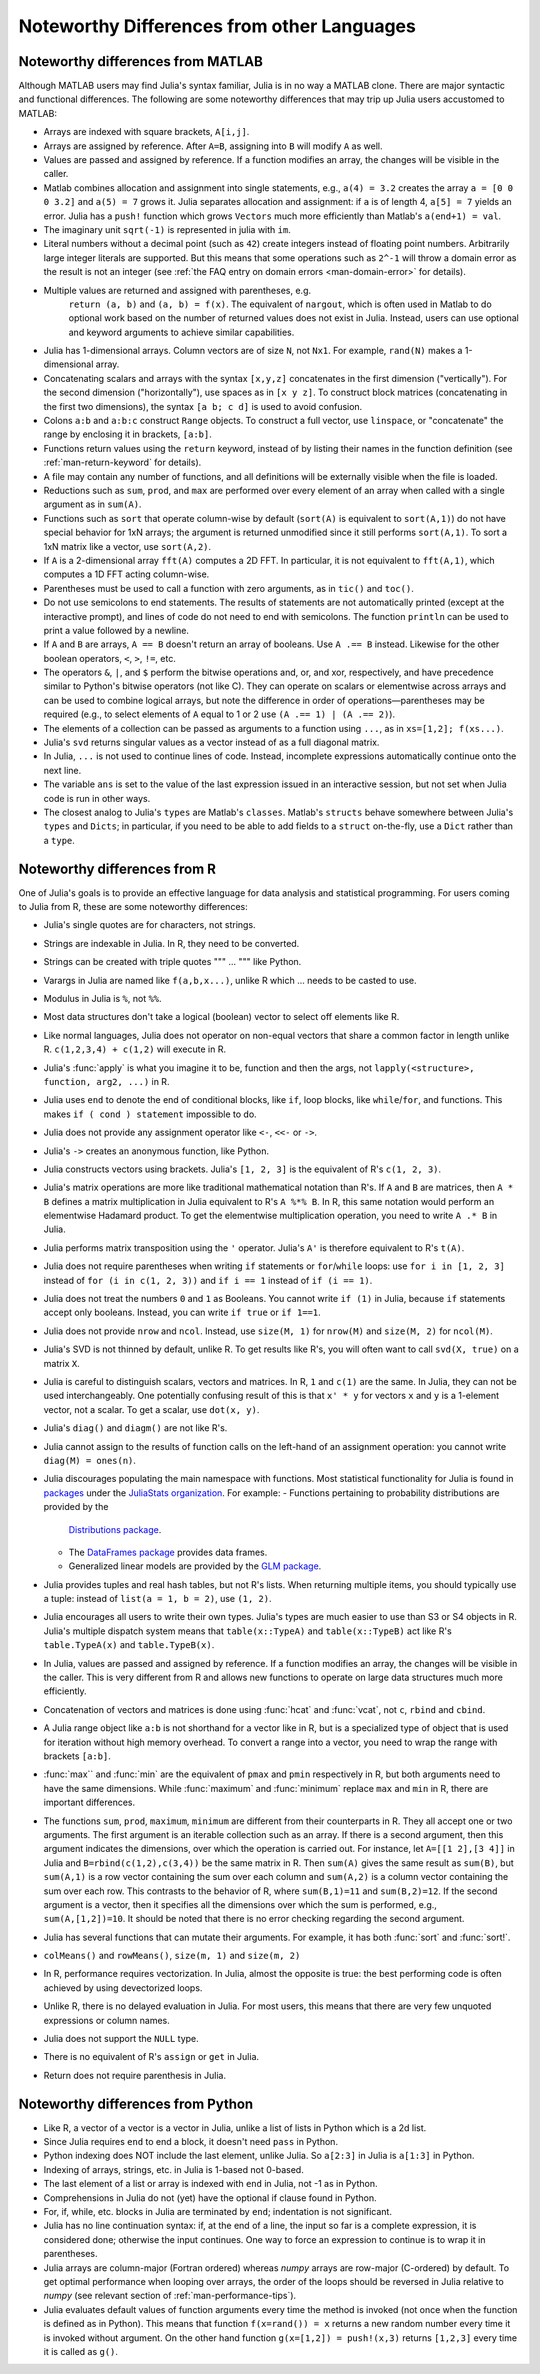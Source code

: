 .. _man-noteworthy-differences:

*******************************************
Noteworthy Differences from other Languages
*******************************************

Noteworthy differences from MATLAB
----------------------------------

Although MATLAB users may find Julia's syntax familiar,
Julia is in no way a MATLAB clone. There are major syntactic and
functional differences. The following are some noteworthy
differences that may trip up Julia users accustomed to MATLAB:

-  Arrays are indexed with square brackets, ``A[i,j]``.
-  Arrays are assigned by reference. After ``A=B``, assigning into ``B``
   will modify ``A`` as well.
-  Values are passed and assigned by reference. If a function modifies
   an array, the changes will be visible in the caller.
-  Matlab combines allocation and assignment into single statements,
   e.g., ``a(4) = 3.2`` creates the array ``a = [0 0 0 3.2]`` and ``a(5) = 7``
   grows it. Julia separates allocation and assignment:
   if ``a`` is of length 4, ``a[5] = 7`` yields an error. Julia has a ``push!``
   function which grows ``Vectors`` much more efficiently than Matlab's
   ``a(end+1) = val``.
-  The imaginary unit ``sqrt(-1)`` is represented in julia with ``im``.
-  Literal numbers without a decimal point (such as ``42``) create integers
   instead of floating point numbers. Arbitrarily large integer
   literals are supported. But this means that some operations such as
   ``2^-1`` will throw a domain error as the result is not an integer (see
   :ref:`the FAQ entry on domain errors <man-domain-error>` for details).
- Multiple values are returned and assigned with parentheses, e.g.
   ``return (a, b)`` and ``(a, b) = f(x)``. The equivalent of ``nargout``,
   which is often used in Matlab to do optional work based on the
   number of returned values does not exist in Julia. Instead, users
   can use optional and keyword arguments to achieve similar
   capabilities.
-  Julia has 1-dimensional arrays. Column vectors are of size ``N``, not
   ``Nx1``. For example, ``rand(N)`` makes a 1-dimensional array.
-  Concatenating scalars and arrays with the syntax ``[x,y,z]``
   concatenates in the first dimension ("vertically"). For the second
   dimension ("horizontally"), use spaces as in ``[x y z]``. To
   construct block matrices (concatenating in the first two dimensions),
   the syntax ``[a b; c d]`` is used to avoid confusion.
-  Colons ``a:b`` and ``a:b:c`` construct ``Range`` objects. To
   construct a full vector, use ``linspace``, or "concatenate" the range
   by enclosing it in brackets, ``[a:b]``.
-  Functions return values using the ``return`` keyword, instead of by
   listing their names in the function definition (see
   :ref:`man-return-keyword` for details).
-  A file may contain any number of functions, and all definitions will
   be externally visible when the file is loaded.
-  Reductions such as ``sum``, ``prod``, and ``max`` are performed over
   every element of an array when called with a single argument as in
   ``sum(A)``.
-  Functions such as ``sort`` that operate column-wise by default
   (``sort(A)`` is equivalent to ``sort(A,1)``) do not have special
   behavior for 1xN arrays; the argument is returned unmodified since it
   still performs ``sort(A,1)``. To sort a 1xN matrix like a vector, use
   ``sort(A,2)``.
-  If ``A`` is a 2-dimensional array ``fft(A)`` computes a 2D FFT. In particular,
   it is not equivalent to ``fft(A,1)``, which computes a 1D FFT acting column-wise.
-  Parentheses must be used to call a function with zero arguments, as
   in ``tic()`` and ``toc()``.
-  Do not use semicolons to end statements. The results of statements are
   not automatically printed (except at the interactive prompt), and
   lines of code do not need to end with semicolons. The function
   ``println`` can be used to print a value followed by a newline.
-  If ``A`` and ``B`` are arrays, ``A == B`` doesn't return an array of
   booleans. Use ``A .== B`` instead. Likewise for the other boolean
   operators, ``<``, ``>``, ``!=``, etc.
-  The operators ``&``, ``|``, and ``$`` perform the bitwise operations and,
   or, and xor, respectively, and have precedence similar to Python's bitwise
   operators (not like C). They can operate on scalars or elementwise
   across arrays and can be used to combine logical arrays, but note the
   difference in order of operations—parentheses may be required (e.g.,
   to select elements of ``A`` equal to 1 or 2 use ``(A .== 1) | (A .== 2)``).
-  The elements of a collection can be passed as arguments to a function
   using ``...``, as in ``xs=[1,2]; f(xs...)``.
-  Julia's ``svd`` returns singular values as a vector instead of as a
   full diagonal matrix.
-  In Julia, ``...`` is not used to continue lines of code. Instead, incomplete
   expressions automatically continue onto the next line.
-  The variable ``ans`` is set to the value of the last expression issued
   in an interactive session, but not set when Julia code is run in other
   ways.
-  The closest analog to Julia's ``types`` are Matlab's
   ``classes``. Matlab's ``structs`` behave somewhere between Julia's
   ``types`` and ``Dicts``; in particular, if you need to be able to add
   fields to a ``struct`` on-the-fly, use a ``Dict`` rather than a
   ``type``.


Noteworthy differences from R
-----------------------------

One of Julia's goals is to provide an effective language for data analysis
and statistical programming. For users coming to Julia from R, these are some
noteworthy differences:

- Julia's single quotes are for characters, not strings.
- Strings are indexable in Julia. In R, they need to be converted.
- Strings can be created with triple quotes """ ... """ like Python.
- Varargs in Julia are named like ``f(a,b,x...)``, unlike R which ... needs to
  be casted to use.
- Modulus in Julia is ``%``, not ``%%``.
- Most data structures don't take a logical (boolean) vector to select off
  elements like R.
- Like normal languages, Julia does not operator on non-equal vectors that
  share a common factor in length unlike R. ``c(1,2,3,4) + c(1,2)`` will execute
  in R.
- Julia's :func:`apply` is what you imagine it to be, function and then the
  args, not ``lapply(<structure>, function, arg2, ...)`` in R.
- Julia uses ``end`` to denote the end of conditional blocks, like ``if``,
  loop blocks, like ``while``/``for``, and functions. This makes
  ``if ( cond ) statement`` impossible to do.
- Julia does not provide any assignment operator like ``<-``, ``<<-`` or ``->``.
- Julia's ``->`` creates an anonymous function, like Python.
- Julia constructs vectors using brackets. Julia's ``[1, 2, 3]`` is the
  equivalent of R's ``c(1, 2, 3)``.
- Julia's matrix operations are more like traditional mathematical notation
  than R's. If ``A`` and ``B`` are matrices, then ``A * B`` defines a matrix
  multiplication in Julia equivalent to R's ``A %*% B``. In R, this same
  notation would perform an elementwise Hadamard product. To get the
  elementwise multiplication operation, you need to write ``A .* B`` in Julia.
- Julia performs matrix transposition using the ``'`` operator. Julia's ``A'``
  is therefore equivalent to R's ``t(A)``.
- Julia does not require parentheses when writing ``if`` statements or
  ``for``/``while`` loops: use ``for i in [1, 2, 3]`` instead of
  ``for (i in c(1, 2, 3))`` and ``if i == 1`` instead of ``if (i == 1)``.
- Julia does not treat the numbers ``0`` and ``1`` as Booleans.
  You cannot write ``if (1)`` in Julia, because ``if`` statements accept only
  booleans. Instead, you can write ``if true`` or ``if 1==1``.
- Julia does not provide ``nrow`` and ``ncol``. Instead, use ``size(M, 1)``
  for ``nrow(M)`` and ``size(M, 2)`` for ``ncol(M)``.
- Julia's SVD is not thinned by default, unlike R. To get results like R's,
  you will often want to call ``svd(X, true)`` on a matrix ``X``.
- Julia is careful to distinguish scalars, vectors and matrices.  In R,
  ``1`` and ``c(1)`` are the same. In Julia, they can not be used
  interchangeably. One potentially confusing result of this is that
  ``x' * y`` for vectors ``x`` and ``y`` is a 1-element vector, not a scalar.
  To get a scalar, use ``dot(x, y)``.
- Julia's ``diag()`` and ``diagm()`` are not like R's.
- Julia cannot assign to the results of function calls on the left-hand of an
  assignment operation: you cannot write ``diag(M) = ones(n)``.
- Julia discourages populating the main namespace with functions. Most
  statistical functionality for Julia is found in
  `packages <http://docs.julialang.org/en/latest/packages/packagelist/>`_
  under the `JuliaStats organization <https://github.com/JuliaStats>`_. For
  example:
  - Functions pertaining to probability distributions are provided by the
    `Distributions package <https://github.com/JuliaStats/Distributions.jl>`_.
  - The `DataFrames package <https://github.com/JuliaStats/DataFrames.jl>`_
    provides data frames.
  - Generalized linear models are provided by the `GLM package
    <https://github.com/JuliaStats/GLM.jl>`_.
- Julia provides tuples and real hash tables, but not R's lists. When returning
  multiple items, you should typically use a tuple: instead of ``list(a = 1, b
  = 2)``, use ``(1, 2)``.
- Julia encourages all users to write their own types. Julia's types are much
  easier to use than S3 or S4 objects in R. Julia's multiple dispatch system
  means that ``table(x::TypeA)`` and ``table(x::TypeB)`` act like R's
  ``table.TypeA(x)`` and ``table.TypeB(x)``.
- In Julia, values are passed and assigned by reference. If a function modifies
  an array, the changes will be visible in the caller. This is very different
  from R and allows new functions to operate on large data structures much more
  efficiently.
- Concatenation of vectors and matrices is done using :func:`hcat` and
  :func:`vcat`, not ``c``, ``rbind`` and ``cbind``.
- A Julia range object like ``a:b`` is not shorthand for a vector like in R,
  but is a specialized type of object that is used for iteration without high
  memory overhead. To convert a range into a vector, you need to wrap the range
  with brackets ``[a:b]``.
- :func:`max`` and :func:`min` are the equivalent of ``pmax`` and ``pmin``
  respectively in R, but both arguments need to have the same dimensions.
  While :func:`maximum` and :func:`minimum` replace ``max`` and ``min`` in R,
  there are important differences.
- The functions ``sum``, ``prod``, ``maximum``, ``minimum`` are different from
  their counterparts in R. They all accept one or two arguments. The first
  argument is an iterable collection such as an array.  If there is a second
  argument, then this argument indicates the dimensions, over which the
  operation is carried out.  For instance, let ``A=[[1 2],[3 4]]`` in Julia and
  ``B=rbind(c(1,2),c(3,4))`` be the same matrix in R.  Then ``sum(A)`` gives
  the same result as ``sum(B)``, but ``sum(A,1)`` is a row vector containing
  the sum over each column and ``sum(A,2)`` is a column vector containing the
  sum over each row.  This contrasts to the behavior of R, where
  ``sum(B,1)=11`` and ``sum(B,2)=12``.  If the second argument is a vector,
  then it specifies all the dimensions over which the sum is performed, e.g.,
  ``sum(A,[1,2])=10``.  It should be noted that there is no error checking
  regarding the second argument.
- Julia has several functions that can mutate their arguments. For example,
  it has both :func:`sort` and :func:`sort!`.
- ``colMeans()`` and ``rowMeans()``, ``size(m, 1)`` and ``size(m, 2)``
- In R, performance requires vectorization. In Julia, almost the opposite is
  true: the best performing code is often achieved by using devectorized loops.
- Unlike R, there is no delayed evaluation in Julia. For most users, this
  means that there are very few unquoted expressions or column names.
- Julia does not support the ``NULL`` type.
- There is no equivalent of R's ``assign`` or ``get`` in Julia.
- Return does not require parenthesis in Julia.


Noteworthy differences from Python
----------------------------------

- Like R, a vector of a vector is a vector in Julia, unlike a list of lists in
  Python which is a 2d list.
- Since Julia requires ``end`` to end a block, it doesn't need ``pass`` in
  Python.
- Python indexing does NOT include the last element, unlike Julia. So
  ``a[2:3]`` in Julia is ``a[1:3]`` in Python.
- Indexing of arrays, strings, etc. in Julia is 1-based not 0-based.
- The last element of a list or array is indexed with ``end`` in Julia,
  not -1 as in Python.
- Comprehensions in Julia do not (yet) have the optional if clause found
  in Python.
- For, if, while, etc. blocks in Julia are terminated by ``end``;
  indentation is not significant.
- Julia has no line continuation syntax: if, at the end of a line, the
  input so far is a complete expression, it is considered done;
  otherwise the input continues. One way to force an expression
  to continue is to wrap it in parentheses.
- Julia arrays are column-major (Fortran ordered) whereas `numpy` arrays
  are row-major (C-ordered) by default. To get optimal performance when
  looping over arrays, the order of the loops should be reversed in
  Julia relative to `numpy` (see relevant section of
  :ref:`man-performance-tips`).
- Julia evaluates default values of function arguments every time the method is
  invoked (not once when the function is defined as in Python). This means
  that function ``f(x=rand()) = x`` returns a new random number every time
  it is invoked without argument. On the other hand function
  ``g(x=[1,2]) = push!(x,3)`` returns ``[1,2,3]`` every time it is called as ``g()``.
